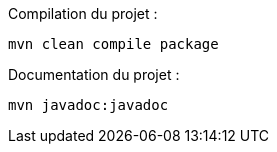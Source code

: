 Compilation du projet :
[source, bash]
----
mvn clean compile package
----

Documentation du projet :
[source, bash]
----
mvn javadoc:javadoc
----